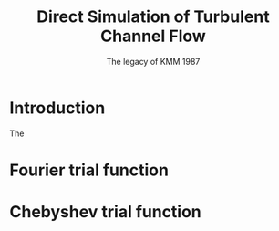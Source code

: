 #+TITLE: Direct Simulation of Turbulent Channel Flow
#+SUBTITLE: The legacy of KMM 1987

* Introduction
The 


* Fourier trial function

* Chebyshev trial function



